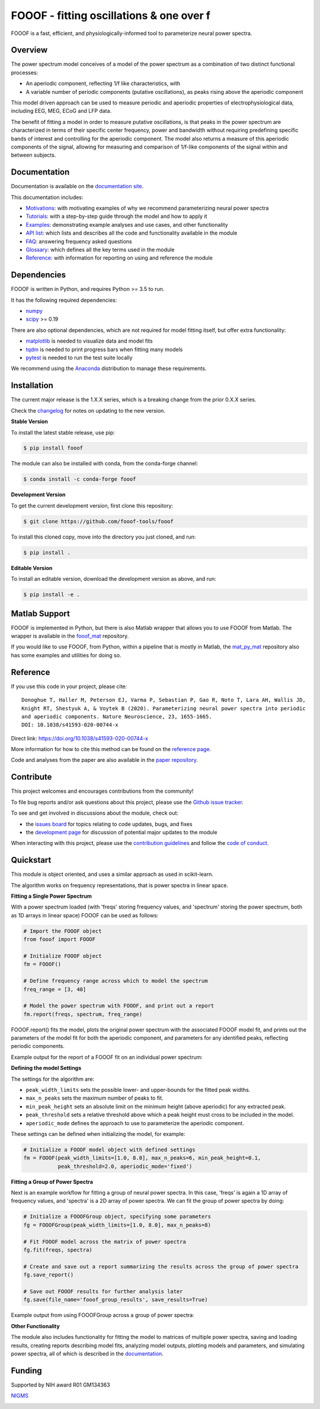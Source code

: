 =========================================
FOOOF - fitting oscillations & one over f
=========================================

|ProjectStatus|_ |Version|_ |BuildStatus|_ |Coverage|_ |License|_ |PythonVersions|_ |Paper|_

.. |ProjectStatus| image:: http://www.repostatus.org/badges/latest/active.svg
.. _ProjectStatus: https://www.repostatus.org/#active

.. |Version| image:: https://img.shields.io/pypi/v/fooof.svg
.. _Version: https://pypi.python.org/pypi/fooof/

.. |BuildStatus| image:: https://travis-ci.com/fooof-tools/fooof.svg
.. _BuildStatus: https://travis-ci.com/fooof-tools/fooof

.. |Coverage| image:: https://codecov.io/gh/fooof-tools/fooof/branch/master/graph/badge.svg
.. _Coverage: https://codecov.io/gh/fooof-tools/fooof

.. |License| image:: https://img.shields.io/pypi/l/fooof.svg
.. _License: https://opensource.org/licenses/Apache-2.0

.. |PythonVersions| image:: https://img.shields.io/pypi/pyversions/fooof.svg
.. _PythonVersions: https://pypi.python.org/pypi/fooof/

.. |Paper| image:: https://img.shields.io/badge/paper-nn10.1038-informational.svg
.. _Paper: https://doi.org/10.1038/s41593-020-00744-x


FOOOF is a fast, efficient, and physiologically-informed tool to parameterize neural power spectra.

Overview
--------

The power spectrum model conceives of a model of the power spectrum as a combination of two distinct functional processes:

- An aperiodic component, reflecting 1/f like characteristics, with
- A variable number of periodic components (putative oscillations), as peaks rising above the aperiodic component

This model driven approach can be used to measure periodic and aperiodic properties of electrophysiological data,
including EEG, MEG, ECoG and LFP data.

The benefit of fitting a model in order to measure putative oscillations, is that peaks in the power spectrum are
characterized in terms of their specific center frequency, power and bandwidth without requiring predefining
specific bands of interest and controlling for the aperiodic component.
The model also returns a measure of this aperiodic components of the signal, allowing for measuring and
comparison of 1/f-like components of the signal within and between subjects.

Documentation
-------------

Documentation is available on the
`documentation site <https://fooof-tools.github.io/fooof/index.html>`_.

This documentation includes:

- `Motivations <https://fooof-tools.github.io/fooof/auto_motivations/index.html>`_:
  with motivating examples of why we recommend parameterizing neural power spectra
- `Tutorials <https://fooof-tools.github.io/fooof/auto_tutorials/index.html>`_:
  with a step-by-step guide through the model and how to apply it
- `Examples <https://fooof-tools.github.io/fooof/auto_examples/index.html>`_:
  demonstrating example analyses and use cases, and other functionality
- `API list <https://fooof-tools.github.io/fooof/api.html>`_:
  which lists and describes all the code and functionality available in the module
- `FAQ <https://fooof-tools.github.io/fooof/faq.html>`_:
  answering frequency asked questions
- `Glossary <https://fooof-tools.github.io/fooof/glossary.html>`_:
  which defines all the key terms used in the module
- `Reference <https://fooof-tools.github.io/fooof/reference.html>`_:
  with information for reporting on using and reference the module

Dependencies
------------

FOOOF is written in Python, and requires Python >= 3.5 to run.

It has the following required dependencies:

- `numpy <https://github.com/numpy/numpy>`_
- `scipy <https://github.com/scipy/scipy>`_ >= 0.19

There are also optional dependencies, which are not required for model fitting itself, but offer extra functionality:

- `matplotlib <https://github.com/matplotlib/matplotlib>`_ is needed to visualize data and model fits
- `tqdm <https://github.com/tqdm/tqdm>`_ is needed to print progress bars when fitting many models
- `pytest <https://github.com/pytest-dev/pytest>`_ is needed to run the test suite locally

We recommend using the `Anaconda <https://www.anaconda.com/distribution/>`_ distribution to manage these requirements.

Installation
------------

The current major release is the 1.X.X series, which is a breaking change from the prior 0.X.X series.

Check the `changelog <https://fooof-tools.github.io/fooof/changelog.html>`_ for notes on updating to the new version.

**Stable Version**

To install the latest stable release, use pip:

.. code-block:: shell

    $ pip install fooof

The module can also be installed with conda, from the conda-forge channel:

.. code-block:: shell

    $ conda install -c conda-forge fooof

**Development Version**

To get the current development version, first clone this repository:

.. code-block:: shell

    $ git clone https://github.com/fooof-tools/fooof

To install this cloned copy, move into the directory you just cloned, and run:

.. code-block:: shell

    $ pip install .

**Editable Version**

To install an editable version, download the development version as above, and run:

.. code-block:: shell

    $ pip install -e .

Matlab Support
--------------

FOOOF is implemented in Python, but there is also Matlab wrapper that allows you to use FOOOF from Matlab.
The wrapper is available in the `fooof_mat <http://github.com/fooof-tools/fooof_mat>`_ repository.

If you would like to use FOOOF, from Python, within a pipeline that is mostly in Matlab, the
`mat_py_mat <https://github.com/fooof-tools/mat_py_mat>`_
repository also has some examples and utilities for doing so.

Reference
---------

If you use this code in your project, please cite::

    Donoghue T, Haller M, Peterson EJ, Varma P, Sebastian P, Gao R, Noto T, Lara AH, Wallis JD,
    Knight RT, Shestyuk A, & Voytek B (2020). Parameterizing neural power spectra into periodic
    and aperiodic components. Nature Neuroscience, 23, 1655-1665.
    DOI: 10.1038/s41593-020-00744-x

Direct link: https://doi.org/10.1038/s41593-020-00744-x

More information for how to cite this method can be found on the
`reference page <https://fooof-tools.github.io/fooof/reference.html>`_.

Code and analyses from the paper are also available in the
`paper repository <https://github.com/fooof-tools/Paper>`_.

Contribute
----------

This project welcomes and encourages contributions from the community!

To file bug reports and/or ask questions about this project, please use the
`Github issue tracker <https://github.com/fooof-tools/fooof/issues>`_.

To see and get involved in discussions about the module, check out:

- the `issues board <https://github.com/fooof-tools/fooof/issues>`_ for topics relating to code updates, bugs, and fixes
- the `development page <https://github.com/fooof-tools/Development>`_ for discussion of potential major updates to the module

When interacting with this project, please use the
`contribution guidelines <https://github.com/fooof-tools/fooof/blob/master/CONTRIBUTING.md>`_
and follow the
`code of conduct <https://github.com/fooof-tools/fooof/blob/master/CODE_OF_CONDUCT.md>`_.

Quickstart
----------

This module is object oriented, and uses a similar approach as used in scikit-learn.

The algorithm works on frequency representations, that is power spectra in linear space.

**Fitting a Single Power Spectrum**

With a power spectrum loaded (with 'freqs' storing frequency values, and 'spectrum' storing
the power spectrum, both as 1D arrays in linear space) FOOOF can be used as follows:

.. code-block:: python

    # Import the FOOOF object
    from fooof import FOOOF

    # Initialize FOOOF object
    fm = FOOOF()

    # Define frequency range across which to model the spectrum
    freq_range = [3, 40]

    # Model the power spectrum with FOOOF, and print out a report
    fm.report(freqs, spectrum, freq_range)

FOOOF.report() fits the model, plots the original power spectrum with the associated FOOOF model fit,
and prints out the parameters of the model fit for both the aperiodic component, and parameters for
any identified peaks, reflecting periodic components.

Example output for the report of a FOOOF fit on an individual power spectrum:

.. image:: https://raw.githubusercontent.com/fooof-tools/fooof/master/doc/img/FOOOF_report.png

**Defining the model Settings**

The settings for the algorithm are:

* ``peak_width_limits`` sets the possible lower- and upper-bounds for the fitted peak widths.
* ``max_n_peaks`` sets the maximum number of peaks to fit.
* ``min_peak_height`` sets an absolute limit on the minimum height (above aperiodic) for any extracted peak.
* ``peak_threshold`` sets a relative threshold above which a peak height must cross to be included in the model.
* ``aperiodic_mode`` defines the approach to use to parameterize the aperiodic component.

These settings can be defined when initializing the model, for example:

.. code-block:: python

    # Initialize a FOOOF model object with defined settings
    fm = FOOOF(peak_width_limits=[1.0, 8.0], max_n_peaks=6, min_peak_height=0.1,
               peak_threshold=2.0, aperiodic_mode='fixed')

**Fitting a Group of Power Spectra**

Next is an example workflow for fitting a group of neural power spectra.
In this case, 'freqs' is again a 1D array of frequency values, and 'spectra' is a 2D array of power spectra.
We can fit the group of power spectra by doing:

.. code-block:: python

    # Initialize a FOOOFGroup object, specifying some parameters
    fg = FOOOFGroup(peak_width_limits=[1.0, 8.0], max_n_peaks=8)

    # Fit FOOOF model across the matrix of power spectra
    fg.fit(freqs, spectra)

    # Create and save out a report summarizing the results across the group of power spectra
    fg.save_report()

    # Save out FOOOF results for further analysis later
    fg.save(file_name='fooof_group_results', save_results=True)

Example output from using FOOOFGroup across a group of power spectra:

.. image:: https://raw.githubusercontent.com/fooof-tools/fooof/master/doc/img/FOOOFGroup_report.png

**Other Functionality**

The module also includes functionality for fitting the model to matrices of multiple power spectra,
saving and loading results, creating reports describing model fits, analyzing model outputs,
plotting models and parameters, and simulating power spectra, all of which is described in the
`documentation <https://fooof-tools.github.io/fooof/>`_.

Funding
-------

Supported by NIH award R01 GM134363

`NIGMS <https://www.nigms.nih.gov/>`_

.. image:: https://www.nih.gov/sites/all/themes/nih/images/nih-logo-color.png
  :width: 400
